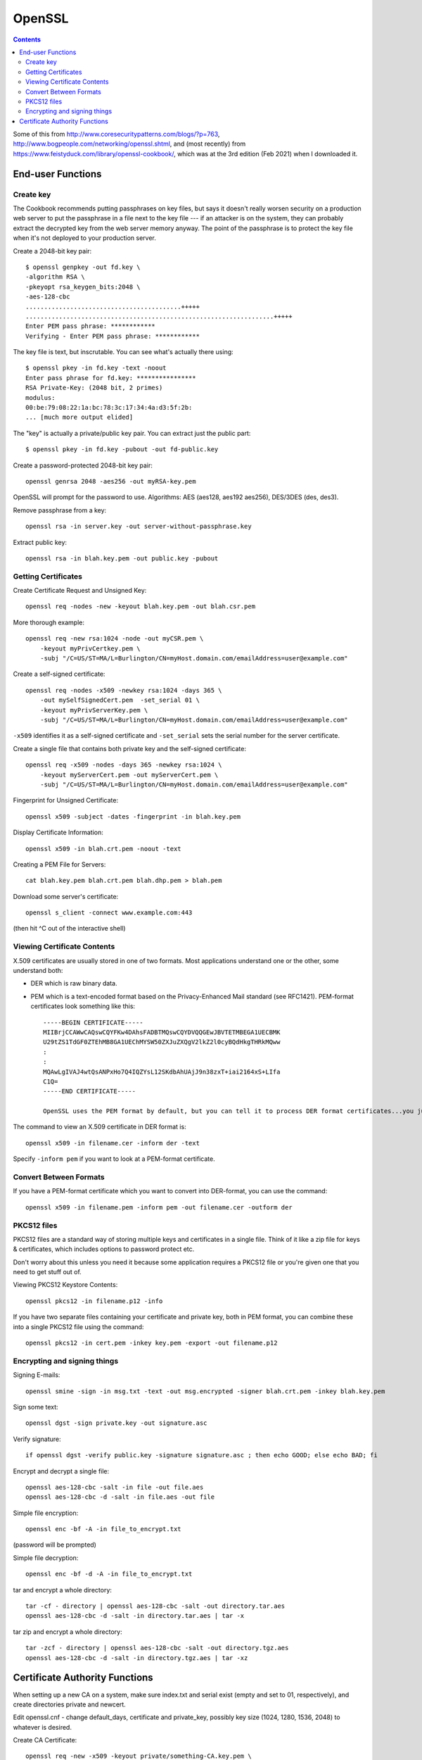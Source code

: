 OpenSSL
=======
.. contents::

Some of this from http://www.coresecuritypatterns.com/blogs/?p=763,
http://www.bogpeople.com/networking/openssl.shtml,
and (most recently) from
https://www.feistyduck.com/library/openssl-cookbook/,
which was at the 3rd edition (Feb 2021) when I downloaded it.

End-user Functions
------------------

.. index:: openssl; create key

Create key
~~~~~~~~~~

The Cookbook recommends putting passphrases on key files, but says it
doesn't really worsen security on a production web server to put the
passphrase in a file next to the key file --- if an attacker is
on the system, they can probably extract the decrypted key from the
web server memory anyway. The point of the passphrase is to protect
the key file when it's not deployed to your production server.

Create a 2048-bit key pair::

    $ openssl genpkey -out fd.key \
    -algorithm RSA \
    -pkeyopt rsa_keygen_bits:2048 \
    -aes-128-cbc
    ..........................................+++++
    ...................................................................+++++
    Enter PEM pass phrase: ************
    Verifying - Enter PEM pass phrase: ************

The key file is text, but inscrutable. You can see what's actually
there using::

    $ openssl pkey -in fd.key -text -noout
    Enter pass phrase for fd.key: ****************
    RSA Private-Key: (2048 bit, 2 primes)
    modulus:
    00:be:79:08:22:1a:bc:78:3c:17:34:4a:d3:5f:2b:
    ... [much more output elided]

The "key" is actually a private/public key pair.
You can extract just the public part::

    $ openssl pkey -in fd.key -pubout -out fd-public.key

Create a password-protected 2048-bit key pair::

    openssl genrsa 2048 -aes256 -out myRSA-key.pem

OpenSSL will prompt for the password to use.  Algorithms: AES (aes128, aes192 aes256), DES/3DES (des, des3).

Remove passphrase from a key::

  openssl rsa -in server.key -out server-without-passphrase.key

Extract public key::

    openssl rsa -in blah.key.pem -out public.key -pubout

Getting Certificates
~~~~~~~~~~~~~~~~~~~~

.. index:: openssl; certificate operations

Create Certificate Request and Unsigned Key::

    openssl req -nodes -new -keyout blah.key.pem -out blah.csr.pem

More thorough example::

    openssl req -new rsa:1024 -node -out myCSR.pem \
        -keyout myPrivCertkey.pem \
        -subj "/C=US/ST=MA/L=Burlington/CN=myHost.domain.com/emailAddress=user@example.com"

Create a self-signed certificate::

    openssl req -nodes -x509 -newkey rsa:1024 -days 365 \
        -out mySelfSignedCert.pem  -set_serial 01 \
        -keyout myPrivServerKey.pem \
        -subj "/C=US/ST=MA/L=Burlington/CN=myHost.domain.com/emailAddress=user@example.com"

``-x509`` identifies it as a self-signed certificate and ``-set_serial`` sets the serial number for the server certificate.

Create a single file that contains both private key and the self-signed certificate::

    openssl req -x509 -nodes -days 365 -newkey rsa:1024 \
        -keyout myServerCert.pem -out myServerCert.pem \
        -subj "/C=US/ST=MA/L=Burlington/CN=myHost.domain.com/emailAddress=user@example.com"

Fingerprint for Unsigned Certificate::

    openssl x509 -subject -dates -fingerprint -in blah.key.pem

Display Certificate Information::

    openssl x509 -in blah.crt.pem -noout -text

Creating a PEM File for Servers::

    cat blah.key.pem blah.crt.pem blah.dhp.pem > blah.pem

Download some server's certificate::

    openssl s_client -connect www.example.com:443

(then hit ^C out of the interactive shell)

Viewing Certificate Contents
~~~~~~~~~~~~~~~~~~~~~~~~~~~~


X.509 certificates are usually stored in one of two formats. Most applications
understand one or the other, some understand both:

* DER which is raw binary data.

* PEM which is a text-encoded format based on the Privacy-Enhanced Mail standard (see RFC1421). PEM-format certificates look something like this::

      -----BEGIN CERTIFICATE-----
      MIIBrjCCAWwCAQswCQYFKw4DAhsFADBTMQswCQYDVQQGEwJBVTETMBEGA1UECBMK
      U29tZS1TdGF0ZTEhMB8GA1UEChMYSW50ZXJuZXQgV2lkZ2l0cyBQdHkgTHRkMQww
      :
      :
      MQAwLgIVAJ4wtQsANPxHo7Q4IQZYsL12SKdbAhUAjJ9n38zxT+iai2164xS+LIfa
      C1Q=
      -----END CERTIFICATE-----

      OpenSSL uses the PEM format by default, but you can tell it to process DER format certificates...you just need to know which you are dealing with.

The command to view an X.509 certificate in DER format is::

    openssl x509 -in filename.cer -inform der -text

Specify ``-inform pem`` if you want to look at a PEM-format certificate.

Convert Between Formats
~~~~~~~~~~~~~~~~~~~~~~~

If you have a PEM-format certificate which you want to convert into DER-format, you can use the command::

    openssl x509 -in filename.pem -inform pem -out filename.cer -outform der

PKCS12 files
~~~~~~~~~~~~

PKCS12 files are a standard way of storing multiple keys and certificates
in a single file.  Think of it like a zip file for keys & certificates,
which includes options to password protect etc.

Don't worry about this unless you need it because some application requires
a PKCS12 file or you're given one that you need to get stuff out of.

Viewing PKCS12 Keystore Contents::

    openssl pkcs12 -in filename.p12 -info

If you have two separate files containing your certificate and private key, both in PEM format, you can combine these into a single PKCS12 file using the command::

    openssl pkcs12 -in cert.pem -inkey key.pem -export -out filename.p12

Encrypting and signing things
~~~~~~~~~~~~~~~~~~~~~~~~~~~~~

Signing E-mails::

    openssl smine -sign -in msg.txt -text -out msg.encrypted -signer blah.crt.pem -inkey blah.key.pem

Sign some text::

    openssl dgst -sign private.key -out signature.asc

Verify signature::

    if openssl dgst -verify public.key -signature signature.asc ; then echo GOOD; else echo BAD; fi

Encrypt and decrypt a single file::

    openssl aes-128-cbc -salt -in file -out file.aes
    openssl aes-128-cbc -d -salt -in file.aes -out file

Simple file encryption::

    openssl enc -bf -A -in file_to_encrypt.txt

(password will be prompted)

Simple file decryption::

    openssl enc -bf -d -A -in file_to_encrypt.txt

tar and encrypt a whole directory::

  tar -cf - directory | openssl aes-128-cbc -salt -out directory.tar.aes
  openssl aes-128-cbc -d -salt -in directory.tar.aes | tar -x

tar zip and encrypt a whole directory::

  tar -zcf - directory | openssl aes-128-cbc -salt -out directory.tgz.aes
  openssl aes-128-cbc -d -salt -in directory.tgz.aes | tar -xz

Certificate Authority Functions
-------------------------------

When setting up a new CA on a system, make sure index.txt and serial exist (empty and set to 01, respectively), and create directories private and newcert.

Edit openssl.cnf - change default_days, certificate and private_key, possibly key size (1024, 1280, 1536, 2048) to whatever is desired.

Create CA Certificate::

    openssl req -new -x509 -keyout private/something-CA.key.pem \
    -out ./something-CA.crt.pem -days 3650

Export CA Certificate in DER Format::

    openssl x509 -in something-CA.crt.pem -outform der \
    -out something-CA.crt

Revoke Certificate::

    openssl ca -revoke blah.crt.pem

Generate Certificate Revokation List::

    openssl ca -gencrl -out crl/example.com-CA.crl

Sign Certificate Request::

    openssl ca -out blah.crt.pem -in blah.req.pem

Create Diffie-Hoffman Parameters for Current CA::

    openssl dhparam -out example.com-CA.dhp.pem 1536

Creating Self-Signed Certificate from Generated Key::

    openssl req -new -x509 -key blah.key.pem -out blah.crt.pem

Use only when you've no CA and will only be generating one key/certificate (useless for anything that requires signed certificates on both ends)
